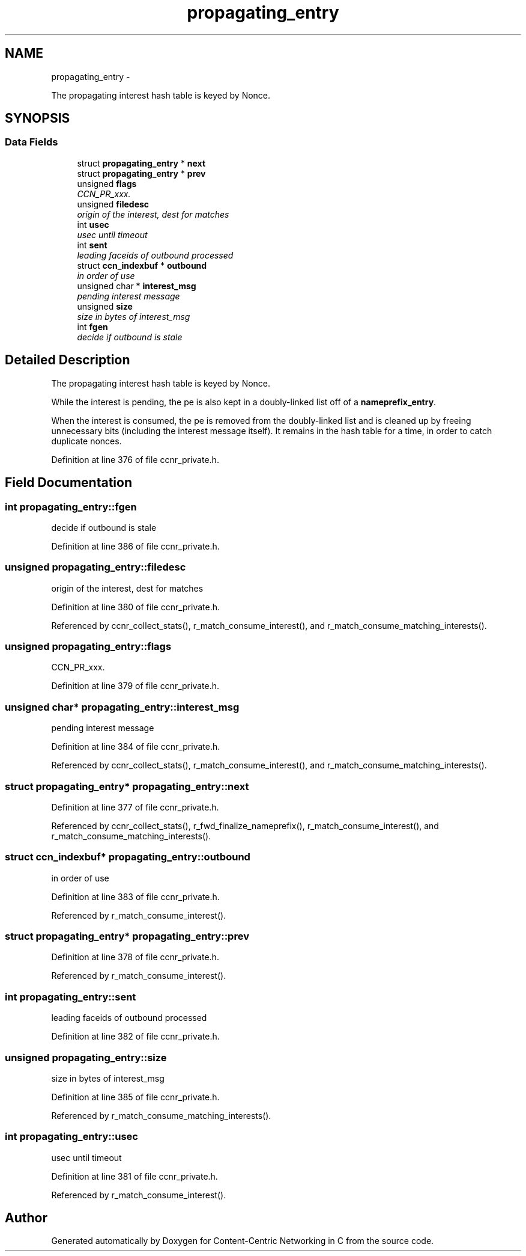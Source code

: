 .TH "propagating_entry" 3 "19 May 2013" "Version 0.7.2" "Content-Centric Networking in C" \" -*- nroff -*-
.ad l
.nh
.SH NAME
propagating_entry \- 
.PP
The propagating interest hash table is keyed by Nonce.  

.SH SYNOPSIS
.br
.PP
.SS "Data Fields"

.in +1c
.ti -1c
.RI "struct \fBpropagating_entry\fP * \fBnext\fP"
.br
.ti -1c
.RI "struct \fBpropagating_entry\fP * \fBprev\fP"
.br
.ti -1c
.RI "unsigned \fBflags\fP"
.br
.RI "\fICCN_PR_xxx. \fP"
.ti -1c
.RI "unsigned \fBfiledesc\fP"
.br
.RI "\fIorigin of the interest, dest for matches \fP"
.ti -1c
.RI "int \fBusec\fP"
.br
.RI "\fIusec until timeout \fP"
.ti -1c
.RI "int \fBsent\fP"
.br
.RI "\fIleading faceids of outbound processed \fP"
.ti -1c
.RI "struct \fBccn_indexbuf\fP * \fBoutbound\fP"
.br
.RI "\fIin order of use \fP"
.ti -1c
.RI "unsigned char * \fBinterest_msg\fP"
.br
.RI "\fIpending interest message \fP"
.ti -1c
.RI "unsigned \fBsize\fP"
.br
.RI "\fIsize in bytes of interest_msg \fP"
.ti -1c
.RI "int \fBfgen\fP"
.br
.RI "\fIdecide if outbound is stale \fP"
.in -1c
.SH "Detailed Description"
.PP 
The propagating interest hash table is keyed by Nonce. 

While the interest is pending, the pe is also kept in a doubly-linked list off of a \fBnameprefix_entry\fP.
.PP
When the interest is consumed, the pe is removed from the doubly-linked list and is cleaned up by freeing unnecessary bits (including the interest message itself). It remains in the hash table for a time, in order to catch duplicate nonces. 
.PP
Definition at line 376 of file ccnr_private.h.
.SH "Field Documentation"
.PP 
.SS "int \fBpropagating_entry::fgen\fP"
.PP
decide if outbound is stale 
.PP
Definition at line 386 of file ccnr_private.h.
.SS "unsigned \fBpropagating_entry::filedesc\fP"
.PP
origin of the interest, dest for matches 
.PP
Definition at line 380 of file ccnr_private.h.
.PP
Referenced by ccnr_collect_stats(), r_match_consume_interest(), and r_match_consume_matching_interests().
.SS "unsigned \fBpropagating_entry::flags\fP"
.PP
CCN_PR_xxx. 
.PP
Definition at line 379 of file ccnr_private.h.
.SS "unsigned char* \fBpropagating_entry::interest_msg\fP"
.PP
pending interest message 
.PP
Definition at line 384 of file ccnr_private.h.
.PP
Referenced by ccnr_collect_stats(), r_match_consume_interest(), and r_match_consume_matching_interests().
.SS "struct \fBpropagating_entry\fP* \fBpropagating_entry::next\fP"
.PP
Definition at line 377 of file ccnr_private.h.
.PP
Referenced by ccnr_collect_stats(), r_fwd_finalize_nameprefix(), r_match_consume_interest(), and r_match_consume_matching_interests().
.SS "struct \fBccn_indexbuf\fP* \fBpropagating_entry::outbound\fP"
.PP
in order of use 
.PP
Definition at line 383 of file ccnr_private.h.
.PP
Referenced by r_match_consume_interest().
.SS "struct \fBpropagating_entry\fP* \fBpropagating_entry::prev\fP"
.PP
Definition at line 378 of file ccnr_private.h.
.PP
Referenced by r_match_consume_interest().
.SS "int \fBpropagating_entry::sent\fP"
.PP
leading faceids of outbound processed 
.PP
Definition at line 382 of file ccnr_private.h.
.SS "unsigned \fBpropagating_entry::size\fP"
.PP
size in bytes of interest_msg 
.PP
Definition at line 385 of file ccnr_private.h.
.PP
Referenced by r_match_consume_matching_interests().
.SS "int \fBpropagating_entry::usec\fP"
.PP
usec until timeout 
.PP
Definition at line 381 of file ccnr_private.h.
.PP
Referenced by r_match_consume_interest().

.SH "Author"
.PP 
Generated automatically by Doxygen for Content-Centric Networking in C from the source code.
